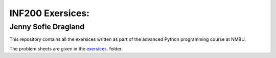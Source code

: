 INF200 Exersices:
=================

Jenny Sofie Dragland
---------------------

This repository contains all the exersices written as part of the
advanced Python programming course at NMBU.

The problem sheets are given in the `exersices
<exersices>`_. folder.
